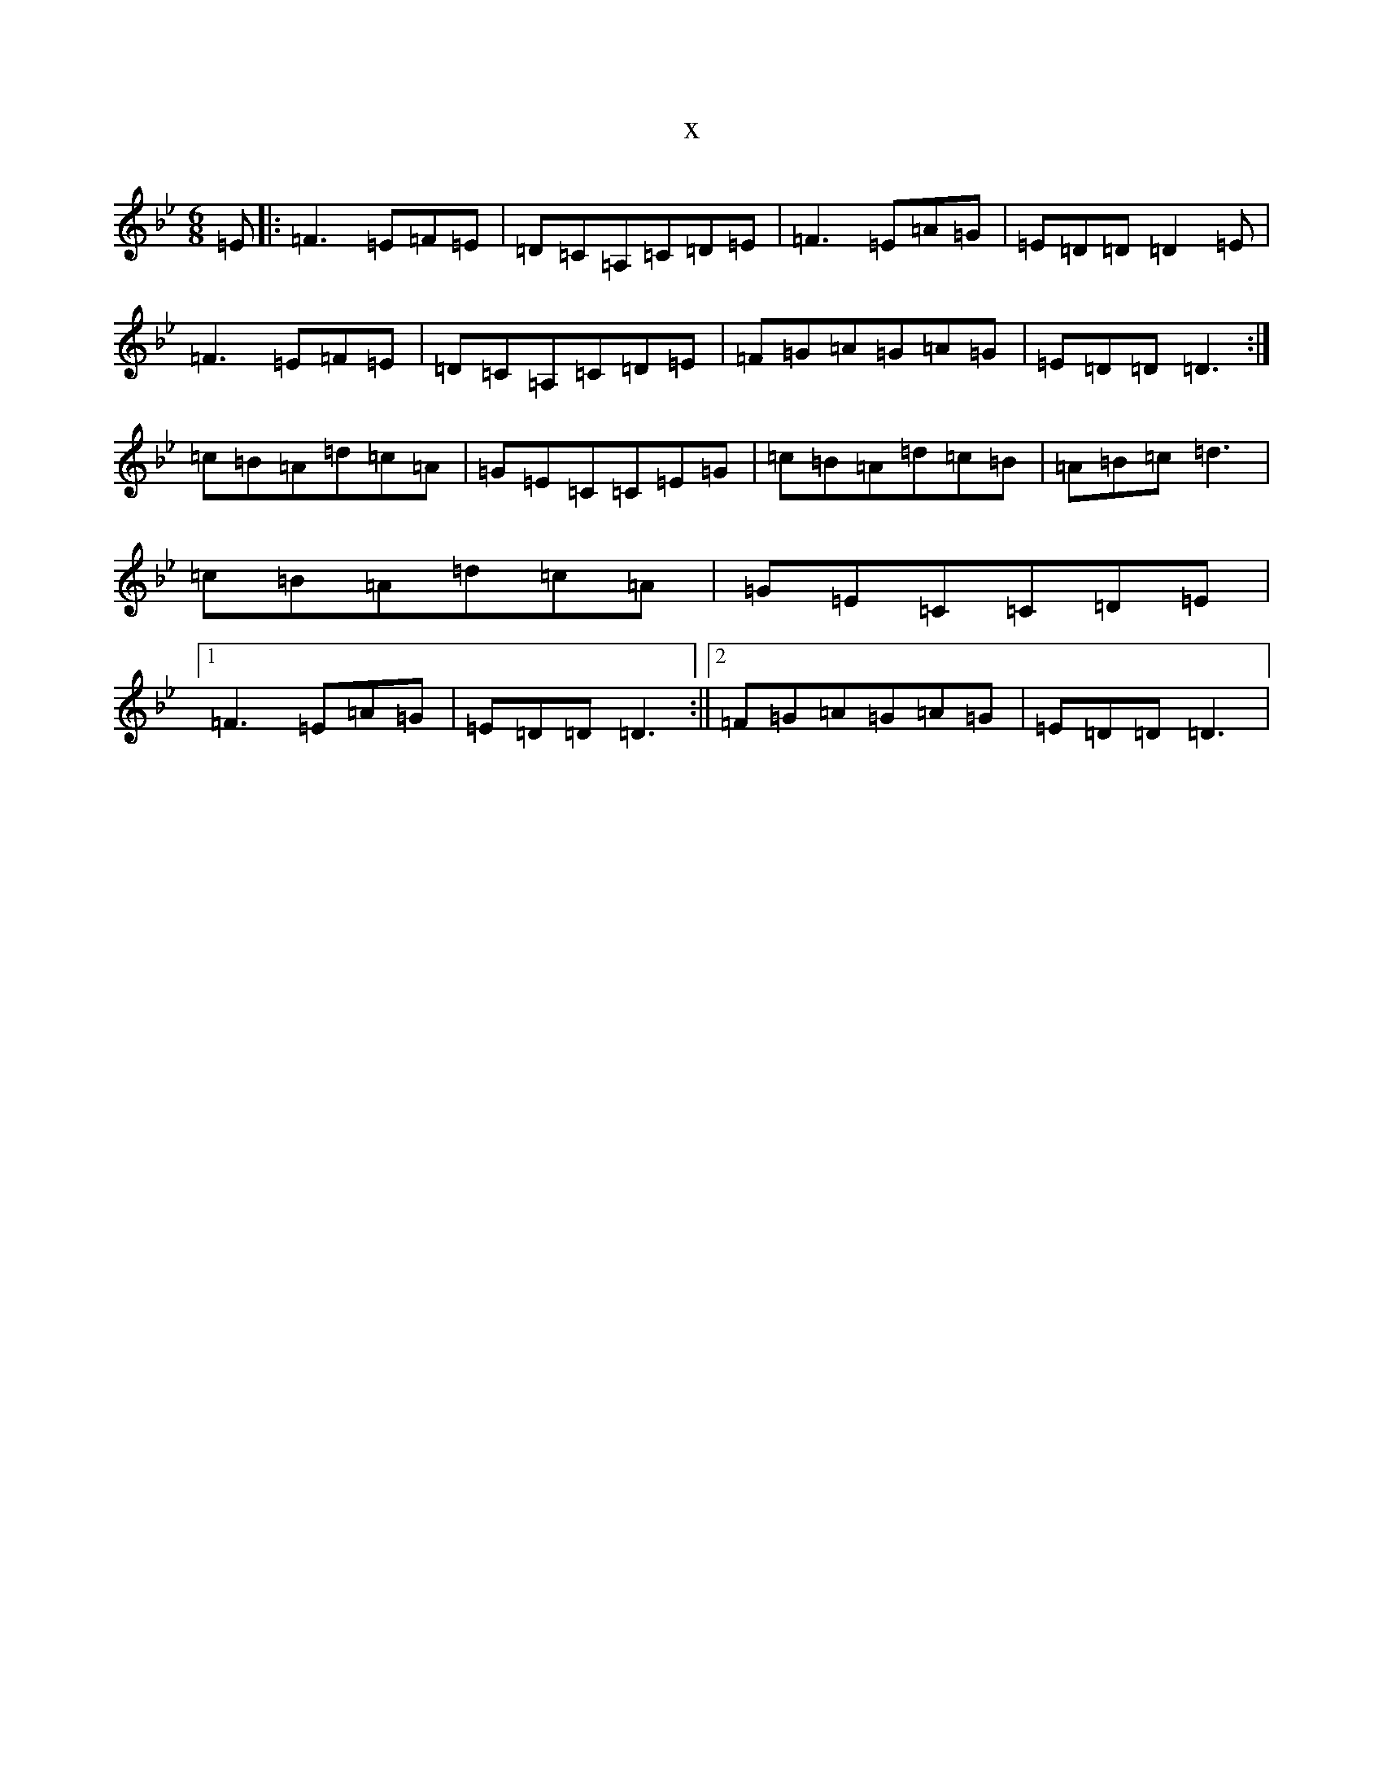 X:1398
T:x
L:1/8
M:6/8
K: C Dorian
=E|:=F3=E=F=E|=D=C=A,=C=D=E|=F3=E=A=G|=E=D=D=D2=E|=F3=E=F=E|=D=C=A,=C=D=E|=F=G=A=G=A=G|=E=D=D=D3:|=c=B=A=d=c=A|=G=E=C=C=E=G|=c=B=A=d=c=B|=A=B=c=d3|=c=B=A=d=c=A|=G=E=C=C=D=E|1=F3=E=A=G|=E=D=D=D3:||2=F=G=A=G=A=G|=E=D=D=D3|
